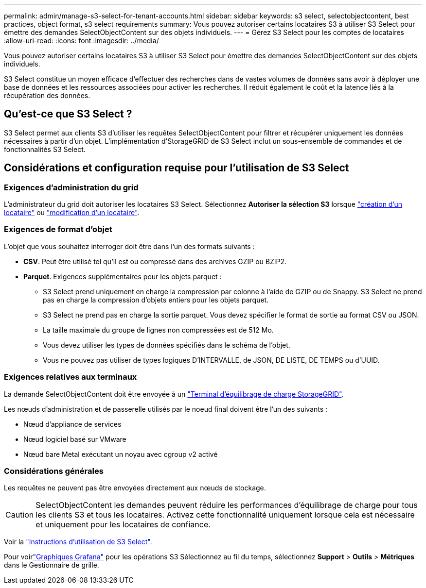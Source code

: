 ---
permalink: admin/manage-s3-select-for-tenant-accounts.html 
sidebar: sidebar 
keywords: s3 select, selectobjectcontent, best practices, object format, s3 select requirements 
summary: Vous pouvez autoriser certains locataires S3 à utiliser S3 Select pour émettre des demandes SelectObjectContent sur des objets individuels. 
---
= Gérez S3 Select pour les comptes de locataires
:allow-uri-read: 
:icons: font
:imagesdir: ../media/


[role="lead"]
Vous pouvez autoriser certains locataires S3 à utiliser S3 Select pour émettre des demandes SelectObjectContent sur des objets individuels.

S3 Select constitue un moyen efficace d'effectuer des recherches dans de vastes volumes de données sans avoir à déployer une base de données et les ressources associées pour activer les recherches. Il réduit également le coût et la latence liés à la récupération des données.



== Qu'est-ce que S3 Select ?

S3 Select permet aux clients S3 d'utiliser les requêtes SelectObjectContent pour filtrer et récupérer uniquement les données nécessaires à partir d'un objet. L'implémentation d'StorageGRID de S3 Select inclut un sous-ensemble de commandes et de fonctionnalités S3 Select.



== Considérations et configuration requise pour l'utilisation de S3 Select



=== Exigences d'administration du grid

L'administrateur du grid doit autoriser les locataires S3 Select. Sélectionnez *Autoriser la sélection S3* lorsque link:creating-tenant-account.html["création d'un locataire"] ou link:editing-tenant-account.html["modification d'un locataire"].



=== Exigences de format d'objet

L'objet que vous souhaitez interroger doit être dans l'un des formats suivants :

* *CSV*. Peut être utilisé tel qu'il est ou compressé dans des archives GZIP ou BZIP2.
* *Parquet*. Exigences supplémentaires pour les objets parquet :
+
** S3 Select prend uniquement en charge la compression par colonne à l'aide de GZIP ou de Snappy. S3 Select ne prend pas en charge la compression d'objets entiers pour les objets parquet.
** S3 Select ne prend pas en charge la sortie parquet. Vous devez spécifier le format de sortie au format CSV ou JSON.
** La taille maximale du groupe de lignes non compressées est de 512 Mo.
** Vous devez utiliser les types de données spécifiés dans le schéma de l'objet.
** Vous ne pouvez pas utiliser de types logiques D'INTERVALLE, de JSON, DE LISTE, DE TEMPS ou d'UUID.






=== Exigences relatives aux terminaux

La demande SelectObjectContent doit être envoyée à un link:configuring-load-balancer-endpoints.html["Terminal d'équilibrage de charge StorageGRID"].

Les nœuds d'administration et de passerelle utilisés par le noeud final doivent être l'un des suivants :

* Nœud d'appliance de services
* Nœud logiciel basé sur VMware
* Nœud bare Metal exécutant un noyau avec cgroup v2 activé




=== Considérations générales

Les requêtes ne peuvent pas être envoyées directement aux nœuds de stockage.


CAUTION: SelectObjectContent les demandes peuvent réduire les performances d'équilibrage de charge pour tous les clients S3 et tous les locataires. Activez cette fonctionnalité uniquement lorsque cela est nécessaire et uniquement pour les locataires de confiance.

Voir la link:../s3/use-s3-select.html["Instructions d'utilisation de S3 Select"].

Pour voirlink:../monitor/reviewing-support-metrics.html["Graphiques Grafana"] pour les opérations S3 Sélectionnez au fil du temps, sélectionnez *Support* > *Outils* > *Métriques* dans le Gestionnaire de grille.
